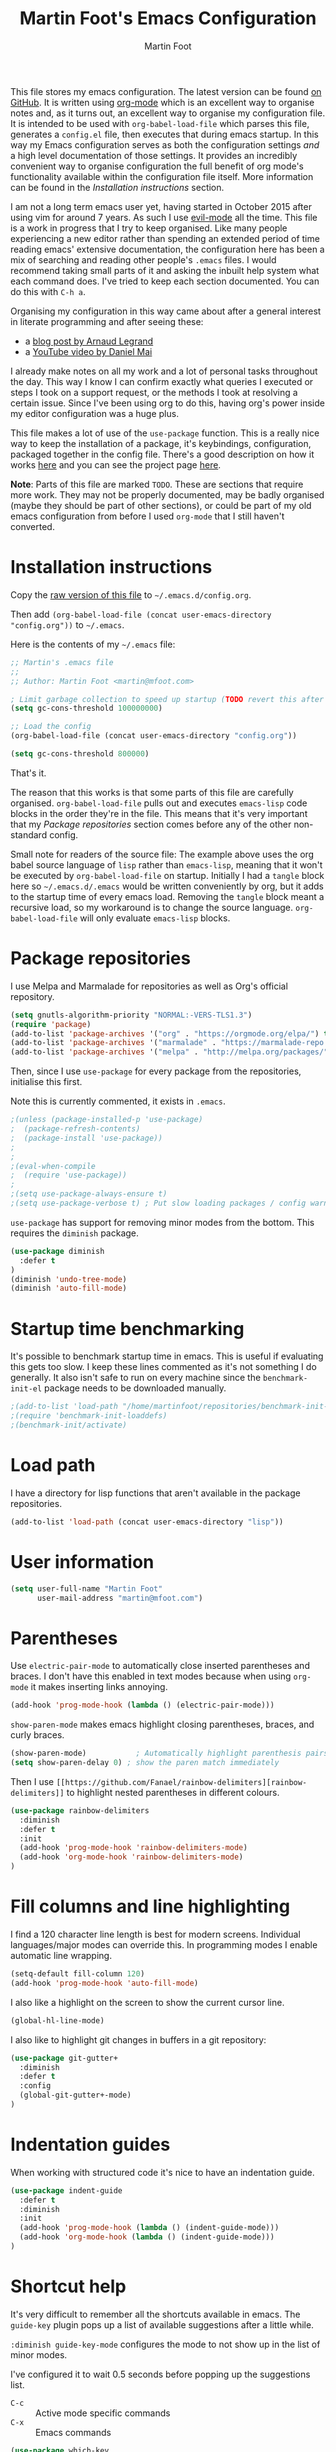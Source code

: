 #+TITLE: Martin Foot's Emacs Configuration
#+AUTHOR: Martin Foot
#+EMAIL: martin@mfoot.com
#+STARTUP: indent
#+OPTIONS: ^:nil

#+HTML_HEAD: <link rel="stylesheet" type="text/css" href="http://www.pirilampo.org/styles/readtheorg/css/htmlize.css"/>
#+HTML_HEAD: <link rel="stylesheet" type="text/css" href="http://www.pirilampo.org/styles/readtheorg/css/readtheorg.css"/>

#+HTML_HEAD: <script src="https://ajax.googleapis.com/ajax/libs/jquery/2.1.3/jquery.min.js"></script>
#+HTML_HEAD: <script src="https://maxcdn.bootstrapcdn.com/bootstrap/3.3.4/js/bootstrap.min.js"></script>
#+HTML_HEAD: <script type="text/javascript" src="http://www.pirilampo.org/styles/lib/js/jquery.stickytableheaders.min.js"></script>
#+HTML_HEAD: <script type="text/javascript" src="http://www.pirilampo.org/styles/readtheorg/js/readtheorg.js"></script>

This file stores my emacs configuration. The latest version can be found [[https://github.com/mfoo/dotfiles/blob/master/.emacs.d/config.org][on GitHub]]. It is written using [[http://orgmode.org/][org-mode]] which is an excellent way to organise notes and, as it turns out, an excellent way to organise my configuration file. It is intended to be used with ~org-babel-load-file~ which parses this file, generates a =config.el= file, then executes that during emacs startup. In this way my Emacs configuration serves as both the configuration settings /and/ a high level documentation of those settings. It provides an incredibly convenient way to organise configuration the full benefit of org mode's functionality available within the configuration file itself. More information can be found in the [[Installation instructions][Installation instructions]] section.

I am not a long term emacs user yet, having started in October 2015 after using vim for around 7 years. As such I use [[https://bitbucket.org/lyro/evil/wiki/Home][evil-mode]] all the time. This file is a work in progress that I try to keep organised. Like many people experiencing a new editor rather than spending an extended period of time reading emacs' extensive documentation, the configuration here has been a mix of searching and reading other people's =.emacs= files. I would recommend taking small parts of it and asking the inbuilt help system what each command does. I've tried to keep each section documented. You can do this with =C-h a=.

Organising my configuration in this way came about after a general interest in literate programming and after seeing these:
- a [[http://mescal.imag.fr/membres/arnaud.legrand/misc/init.php][blog post by Arnaud Legrand]]
- a [[https://www.youtube.com/watch?v=VIuOwIBL-ZU][YouTube video by Daniel Mai]]
I already make notes on all my work and a lot of personal tasks throughout the day. This way I know I can confirm exactly what queries I executed or steps I took on a support request, or the methods I took at resolving a certain issue. Since I've been using org to do this, having org's power inside my editor configuration was a huge plus.

This file makes a lot of use of the ~use-package~ function. This is a really nice way to keep the installation of a package, it's keybindings, configuration, packaged together in the config file. There's a good description on how it works [[http://www.lunaryorn.com/2015/01/06/my-emacs-configuration-with-use-package.html][here]] and you can see the project page [[https://github.com/jwiegley/use-package][here]].

*Note*: Parts of this file are marked =TODO=. These are sections that require more work. They may not be properly documented, may be badly organised (maybe they should be part of other sections), or could be part of my old emacs configuration from before I used =org-mode= that I still haven't converted.
* Installation instructions
#+BEGIN_COMMENT
I couldn't get org mode's publishing to handle this link nicely, so unfortunately it's in raw HTML.
#+END_COMMENT

#+BEGIN_HTML
Copy the <a href="config.org">raw version of this file</a> to <code>~/.emacs.d/config.org</code>.
#+END_HTML

Then add ~(org-babel-load-file (concat user-emacs-directory "config.org"))~ to =~/.emacs=.

Here is the contents of my =~/.emacs= file:

#+BEGIN_SRC lisp :results none :exports code
;; Martin's .emacs file
;;
;; Author: Martin Foot <martin@mfoot.com>

; Limit garbage collection to speed up startup (TODO revert this after the config is loaded)
(setq gc-cons-threshold 100000000)

;; Load the config
(org-babel-load-file (concat user-emacs-directory "config.org"))

(setq gc-cons-threshold 800000)
#+END_SRC

That's it.

The reason that this works is that some parts of this file are carefully organised. =org-babel-load-file= pulls out and executes =emacs-lisp= code blocks in the order they're in the file. This means that it's very important that my [[Package repositories][Package repositories]] section comes before any of the other non-standard config.

Small note for readers of the source file: The example above uses the org babel source language of ~lisp~ rather than ~emacs-lisp~, meaning that it won't be executed by ~org-babel-load-file~ on startup. Initially I had a ~tangle~ block here so =~/.emacs.d/.emacs= would be written conveniently by org, but it adds to the startup time of every emacs load. Removing the ~tangle~ block meant a recursive load, so my workaround is to change the source language. ~org-babel-load-file~ will only evaluate ~emacs-lisp~ blocks.
* Package repositories
I use Melpa and Marmalade for repositories as well as Org's official repository.

#+BEGIN_SRC emacs-lisp :results none
(setq gnutls-algorithm-priority "NORMAL:-VERS-TLS1.3")
(require 'package)
(add-to-list 'package-archives '("org" . "https://orgmode.org/elpa/") t)
(add-to-list 'package-archives '("marmalade" . "https://marmalade-repo.org/packages/") t)
(add-to-list 'package-archives '("melpa" . "http://melpa.org/packages/") t)
#+END_SRC

Then, since I use ~use-package~ for every package from the repositories, initialise this first.

Note this is currently commented, it exists in =.emacs=.

#+BEGIN_SRC emacs-lisp :results none
;(unless (package-installed-p 'use-package)
;  (package-refresh-contents)
;  (package-install 'use-package))
;
;
;(eval-when-compile
;  (require 'use-package))
;
;(setq use-package-always-ensure t)
;(setq use-package-verbose t) ; Put slow loading packages / config warnings in the *Messages* buffer
#+END_SRC

=use-package= has support for removing minor modes from the bottom. This requires the =diminish= package.

#+BEGIN_SRC emacs-lisp :results none
(use-package diminish
  :defer t
)
(diminish 'undo-tree-mode)
(diminish 'auto-fill-mode)
#+END_SRC

* Startup time benchmarking
It's possible to benchmark startup time in emacs. This is useful if evaluating this gets too slow. I keep these lines commented as it's not something I do generally. It also isn't safe to run on every machine since the =benchmark-init-el= package needs to be downloaded manually.

#+BEGIN_SRC emacs-lisp :results none
;(add-to-list 'load-path "/home/martinfoot/repositories/benchmark-init-el/")
;(require 'benchmark-init-loaddefs)
;(benchmark-init/activate)
#+END_SRC
* Load path
I have a directory for lisp functions that aren't available in the package repositories.

#+BEGIN_SRC emacs-lisp
(add-to-list 'load-path (concat user-emacs-directory "lisp"))
#+END_SRC
* User information
#+BEGIN_SRC emacs-lisp :results none
(setq user-full-name "Martin Foot"
      user-mail-address "martin@mfoot.com")
#+END_SRC
* Parentheses
Use =electric-pair-mode= to automatically close inserted parentheses and braces. I don't have this enabled in text modes because when using =org-mode= it makes inserting links annoying.

#+BEGIN_SRC emacs-lisp :results none
(add-hook 'prog-mode-hook (lambda () (electric-pair-mode)))
#+END_SRC

=show-paren-mode= makes emacs highlight closing parentheses, braces, and curly braces.

#+BEGIN_SRC emacs-lisp :results none
(show-paren-mode)			; Automatically highlight parenthesis pairs
(setq show-paren-delay 0) ; show the paren match immediately
#+END_SRC

Then I use =[[https://github.com/Fanael/rainbow-delimiters][rainbow-delimiters]]= to highlight nested parentheses in different colours.

#+BEGIN_SRC emacs-lisp :results none
(use-package rainbow-delimiters
  :diminish
  :defer t
  :init
  (add-hook 'prog-mode-hook 'rainbow-delimiters-mode)
  (add-hook 'org-mode-hook 'rainbow-delimiters-mode)
)
#+END_SRC
* Fill columns and line highlighting
I find a 120 character line length is best for modern screens. Individual languages/major modes can override this. In programming modes I enable automatic line wrapping.

#+BEGIN_SRC emacs-lisp :results none
(setq-default fill-column 120)
(add-hook 'prog-mode-hook 'auto-fill-mode)
#+END_SRC

I also like a highlight on the screen to show the current cursor line.

#+BEGIN_SRC emacs-lisp :results none
(global-hl-line-mode)
#+END_SRC

I also like to highlight git changes in buffers in a git repository:

#+BEGIN_SRC emacs-lisp :results none
(use-package git-gutter+
  :diminish
  :defer t
  :config
  (global-git-gutter+-mode)
)
#+END_SRC
* Indentation guides
When working with structured code it's nice to have an indentation guide.

#+BEGIN_SRC emacs-lisp :results none
(use-package indent-guide
  :defer t
  :diminish
  :init
  (add-hook 'prog-mode-hook (lambda () (indent-guide-mode)))
  (add-hook 'org-mode-hook (lambda () (indent-guide-mode)))
)
#+END_SRC
* Shortcut help
It's very difficult to remember all the shortcuts available in emacs. The =guide-key= plugin pops up a list of available suggestions after a little while.

=:diminish guide-key-mode= configures the mode to not show up in the list of minor modes.

I've configured it to wait 0.5 seconds before popping up the suggestions list.

- =C-c= :: Active mode specific commands
- =C-x= :: Emacs commands

#+BEGIN_SRC emacs-lisp :results none
(use-package which-key
  :diminish which-key-mode
  :defer t
  :init
  (setq which-key-idle-delay 0.5)
  (which-key-mode)
)
#+END_SRC

* Line numbering and cursor position
I've had a slight change of heart. Typically I would show line numbers everywhere, but now, instead, I leave them turned off to save space. If I need to jump to a specific line, I'm using Avy mode to enable =g l= for go to line. This is just as fast. See my [[file:config.org::*Window navigation and scrolling][Window navigation and scrolling section]].

I also show the current cursor position column number in the bottom left of the screen:

#+BEGIN_SRC emacs-lisp :results none
(column-number-mode)
#+END_SRC
* Yes or no prompts
Use 'y' or 'n' instead of 'yes' and 'no' in interactive prompts. This saves typing.

#+BEGIN_SRC emacs-lisp :results none
(defalias 'yes-or-no-p 'y-or-n-p)
#+END_SRC

I also configure emacs to ask me if I really want to quit when hitting =C-x C-c= because I find this way too easy to do.

#+BEGIN_SRC emacs-lisp :results none
(setq confirm-kill-emacs 'y-or-n-p)
#+END_SRC
* Multiple cursors
[[https://github.com/magnars/multiple-cursors.el][Multiple cursors]] is cool.

#+BEGIN_SRC emacs-lisp :results none
(use-package multiple-cursors
  :diminish multiple-cursors-mode
  :defer t
  :init
  (global-set-key (kbd "C->") 'mc/mark-next-like-this)
  (global-set-key (kbd "C-<") 'mc/mark-previous-like-this)
  (global-set-key (kbd "C-c C-<") 'mc/mark-all-like-this)
)
#+END_SRC
* Symbolic links
By default emacs doesn't follow symlinks

#+BEGIN_SRC emacs-lisp :results none
(setq vc-follow-symlinks t)
#+END_SRC
* OS Clipboard integration
Add proper support for the OS clipboard integrations. Only tested under X.

First we enable the emacs copy buffer to be linked to the OS clipboard. Lines copied from the OS can be pasted into emacs and lines copied from emacs can be pasted into other OS windows.

#+BEGIN_SRC emacs-lisp :results none
(setq x-select-enable-clipboard t)
#+END_SRC

Now we enable 'primary selection'. The clipboard config above is for the operating system copy buffer with =C-c= and =C-v=. Primary selection is the mouse select buffer that usually works as pasted with a middle click. Enabling this allows selected text in emacs to be copied there so I can select in the program and paste into somewhere else using X.

#+BEGIN_SRC emacs-lisp :results none
(setq x-select-enable-primary t)
(setq mouse-drag-copy-region t)
#+END_SRC
* Temporary backup files
Auto backup can be disabled in emacs with ~(setq make-backup-files nil)~ but rather than disabling them we can simply move the directory that they get placed in. This keeps them out of the way in case we need them.

I've used =~/.emacs-backups= because my ~/.emacs.d is in git, I don't need to keep backups.

#+BEGIN_SRC emacs-lisp :results none
; From http://www.emacswiki.org/emacs/BackupDirectory
; and http://stackoverflow.com/questions/151945/how-do-i-control-how-emacs-makes-backup-files
(setq
   backup-by-copying t ; Ensure backups are copied, not renamed. Important for symlinks
   backup-directory-alist '(("" . "~/.emacs-backups")) ; Keep backups in ~/.emacs-backups, not the same directory tree
   delete-old-versions t ; Delete old versions without prompting
   kept-new-versions 10 ; Keep multiple versioned backup files
   kept-old-versions 0 ; Don't keep any beyond that
   version-control t) ; Use versioned backups

(setq vc-make-backup-files t) ; Backup even when it's a version controlled project
#+END_SRC
* Font size
Add some keybindings to increase and decrease the font size

#+BEGIN_SRC emacs-lisp :results none
(require 'frame-cmds)
(require 'zoom-frm)

(global-set-key (kbd "C-+") 'zoom-in/out)
(global-set-key (kbd "C--") 'zoom-in/out)
(global-set-key (kbd "C-0") 'zoom-in/out)
#+END_SRC
* Startup screen
Don't show the default emacs startup screen when it's opened

#+BEGIN_SRC emacs-lisp :results none
(setq inhibit-startup-screen t)
#+END_SRC

Let's also show a fortune message in the scratch buffer when we start emacs:

[[https://github.com/andschwa/fortune-cookie][Source here]]

#+BEGIN_SRC emacs-lisp :results none
(use-package fortune-cookie
  :defer t
  :diminish
  :config
  (setq fortune-cookie-cowsay-enable nil) ; Disable cowsay
  (fortune-cookie-mode)                   ; Enable fortune cookie mode
)
#+END_SRC
* Terminal bells
Disable the terminal bell. Use a visible bell instead. A non-nil value causes emacs to try and flash the frame to represent a bell.

#+BEGIN_SRC emacs-lisp :results none
(setq visible-bell 1)
#+END_SRC
* Menu bar
Don't show emacs' menu bar - I remember enough shortcuts and understand how to use the inbuilt help system if I don't remember the shortcut for something. When we're using graphical emacs, also disable the tooltips for the mouse an the scroll bar.

#+BEGIN_SRC emacs-lisp :results none
(when window-system
  (tooltip-mode -1)
  (tool-bar-mode -1)
  (scroll-bar-mode -1))

(menu-bar-mode -1)
#+END_SRC
* Whitespace
Whitespace mode is enabled for all programming and text buffers.

#+BEGIN_SRC emacs-lisp :results none
(use-package whitespace
  :diminish ws
  :init
  (add-hook 'prog-mode-hook (lambda () (whitespace-mode)))
  (add-hook 'text-mode-hook (lambda () (whitespace-mode)))
)

#+END_SRC
** Trailing whitespace
Delete trailing whitespace automatically on save. I used to configure editors to highlight trailing whitespace, but it's pointless if it can be auto-deleted on save.

#+BEGIN_SRC emacs-lisp :results none
(add-hook 'before-save-hook 'delete-trailing-whitespace)
#+END_SRC

I also don't like seeing tabs mixed with spaces. This section needs some work however so is currently commented out. I need to customise the faces that =whitespace-mode= uses.

#+BEGIN_SRC emacs-lisp :results none
(setq whitespace-line-column 118) ; Highlight lines over 118 characters in whitespace-mode
#+END_SRC
** Default emacs backspace behaviour
I despise emacs' default behaviour when hitting backspaces on tabs - it converts the tab into the tab-width number of spaces and inserts tab-width -1 spaces. This seems like an insane default.

#+BEGIN_SRC emacs-lisp :results none
(setq backward-delete-char-untabify-method nil)
#+END_SRC
** Tabs
Display tabs as four spaces:

#+BEGIN_SRC emacs-lisp :results none
(setq-default tab-width 4)
;(setq-default tab-always-indent 'complete)
#+END_SRC

Set up the tab stop list. This is what emacs uses when it can't find an appropriate tab stop - i.e how much to try indenting when tab is hit.

#+BEGIN_SRC emacs-lisp :results none
(setq-default tab-stop-list (number-sequence 4 200 4))
#+END_SRC

Insert tabs by default when auto-formatting.

#+BEGIN_SRC emacs-lisp :results none
(setq-default indent-tabs-mode t)
#+END_SRC

=electric-indent-mode= is used to automatically indent a new line when RET is typed.

#+BEGIN_SRC emacs-lisp :results none
(electric-indent-mode)
#+END_SRC

** TODO Highlighting font faces
Highlighting colours for whitespace indicators:

#+BEGIN_SRC emacs-lisp :results none
(custom-set-faces
 '(whitespace-hspace ((t (:foreground "black"))))
 '(whitespace-space ((t (:foreground "dark slate gray" :slant italic))))
 '(whitespace-tab ((t (:foreground "black")))))
#+END_SRC
** Highlighting long lines
I have whitespace mode configured to show lines longer than 120 characters.

#+BEGIN_SRC emacs-lisp :results none
(setq whitespace-line-column 120)
#+END_SRC

** Showing mixed tabs-spaces
I highlight mixed spaces and tabs, and have whitespace mode clean out blank lines at the beginning and end of files.

#+BEGIN_SRC emacs-lisp :results none
(setq whitespace-style (quote (face space-before-tab empty space-after-tab)))
#+END_SRC

** Highlighting colours
* Region selection
=expand-region= makes it really easy to quickly select regions of text getting larger.

#+BEGIN_SRC emacs-lisp :results none
(use-package expand-region
  :diminish
  :defer t
  :bind ("C-=" . er/expand-region)
)
#+END_SRC
* Org Mode
When I originally wrote this file I had a few simple customisations here. As I discovered new features and customised more things it became larger and larger and I had to split it into subcategories.

One of the main sources for this configuration is [[https://zzamboni.org/post/beautifying-org-mode-in-emacs/][Diego Zambonis's "Beautifying Org Mode in Emacs"]].

** Fonts and headlines
Configure =org-mode= to use a variable pitch font for prose but a fixed pitch font for various blocks. Fonts can be downloaded [[https://github.com/edwardtufte/et-book/tree/gh-pages/et-book][here]].
#+begin_src emacs-lisp :results none
(custom-theme-set-faces
   'user
   '(variable-pitch ((t (:family "ETBembo" :height 0.9 :weight thin))))
)

(use-package mixed-pitch
  :defer t
  :diminish
  :hook
  (org-mode . mixed-pitch-mode)
)
#+end_src

Since we're using a variable pitch font we enable =visual-line-mode= so we don't hard wrap all lines. This means when making the screen wider the text will reflow.

#+begin_src emacs-lisp
(add-hook 'org-mode-hook 'visual-line-mode)
#+end_src
** Key bindings
:LOGBOOK:
- State "IN_PROGRESS" from "TODO"       [2015-12-03 Thu 10:17]
- State "TODO"       from ""           [2015-12-03 Thu 09:51]
:END:
This table lists (and defines) the key bindings that I often use. Most are set to the defaults but it provides both an easy way to set variables and a handy reference. Check the source for how the table is used.

*Note* to future me: If the key is already bound and you're setting a default here, you can find out the name of the function with =C-h k <key combination>=.

TODO: These are the header rows but they cause problems with org-babel evaluation. I would also like to use org's =monospace markup= but this is causing problems. I need to strip the "=" character out of the value in the table cells.

| Key binding | Description | Function   |
|-------------+-------------+------------|

#+tblname: org-key-bindings
| C-c a   | View agenda                                                                  | org-agenda                        |
| C-c b   | Switch buffer between different org mode files                               | org-switchb                       |
| C-c C-t | Assign or modify a TODO state for the current node                           | org-todo                          |
| C-c C-a | View current task attachments / attach a file to current task                | org-attach                        |
| C-c C-b | Move to previous heading at the same level                                   | org-backwards-heading-same-level  |
| C-c C-d | Set the deadline for a task                                                  | org-deadline                      |
| C-c C-e | Launch the org export dialog                                                 | org-export-dispatch               |
| C-c C-w | Refile (move subtree elsewhere in document)                                  | org-refile                        |
| C-c C-s | Schedule current note/task                                                   | org-schedule                      |
| C-c C-t | Toggle todo state to any allowed                                             | org-todo                          |
| C-c C-o | Open link at point                                                           | org-open-at-point                 |
| C-c $   | Archive the subtree to the archive file (useful as large org files are slow) | org-archive-subtree               |
| C-c '   | Edit the current code block in buffer in the correct major mode              | org-edit-special                  |
| C-c *   | Recalculate formulas on an org mode table                                    | org-ctrl-c-star                   |
| C-c {   | Enable the debugger for table formulas                                       | org-table-toggle-formula-debugger |

#+BEGIN_SRC emacs-lisp :results none :var org-key-bindings=org-key-bindings
(defun mfoot-define-key-bindings (input)
  (global-set-key (kbd (car input)) (last input)))
  ; Handle using org's monospace markup (=example=)
  ;(global-set-key (kbd (remove "=" (car input))) (remove "=" (last input))))

(mapcar #'mfoot-define-key-bindings org-key-bindings)
#+END_SRC
** Task tracking
*** Task transition timing
I like to see timestamps for task transitions but I don't want them filling up screen real estate. Logging these into drawers makes them easily expandable and collapsible.

#+BEGIN_SRC emacs-lisp :results none
(setq org-log-into-drawer t)
#+END_SRC
*** TODO State transitions
State transitions are largely based on [[http://doc.norang.ca/org-mode.html#TasksAndStates][this document]] but I use =IN_PROGRESS= instead of =NEXT=.

#+BEGIN_SRC emacs-lisp :results none
(setq org-todo-keywords
  (quote ((sequence "TODO(t!)" "IN_PROGRESS(i!)" "|" "DONE(d!)")
  (sequence "WAITING(w@/!)" "HOLD(h@/!)" "|" "CANCELLED(c@/!)")))
)
#+END_SRC

I have defined colours for each task state. TODO is red (bad), blocked is orange and magnta (somewhat bad), in progress is gold (OK) and complete is green.

#+BEGIN_SRC emacs-lisp :results none
(setq org-todo-keyword-faces
  (quote (("TODO" :foreground "red" :weight bold)
    ("IN_PROGRESS" :foreground "gold" :weight bold)
    ("DONE" :foreground "forest green" :weight bold)
    ("WAITING" :foreground "orange" :weight bold)
    ("HOLD" :foreground "magenta" :weight bold)
    ("CANCELLED" :foreground "forest green" :weight bold)
  )
))
#+END_SRC

Since I have more than two states, moving between them with the default =S-<left>= and =S-<right>= is slow. This enables =C-c c t= as a shortcut for quickly choosing the state. some of the states below have an "@" symbol next to them. This lets me write a reason why a task is cancelled or blocked, or what it's waiting on. The buffer will appear when selecting such a state that lets me enter the reason.

#+BEGIN_SRC emacs-lisp :results none
(setq org-use-fast-todo-selection t)
#+END_SRC
** Agenda
Tell org mode where my notes are usually kept. This allows the agenda view to index all my org notes for TODO items and scheduled items. Some of these directories won't exist on some machines so we filter the list at startup based on whether or not the file exists.

#+BEGIN_SRC emacs-lisp :results none
(require 'cl) ; remove-if-not is inside the common-lisp package
(setq org-agenda-files
  (remove-if-not
    'file-exists-p
    '(
      "~/Repositories/notes"
      "~/repositories/notes"
      "~/repositories/life"
      "~/repositories/life/projects"
      "~/repositories/life/tasks")))
;(setq org-agenda-files (remove-if-not 'file-exists-p '("~/Repositories/notes" "~/repositories/notes")))
#+END_SRC

Set up a key binding for the org agenda

#+BEGIN_SRC emacs-lisp :results none
(global-set-key (kbd "C-c a") 'org-agenda)
#+END_SRC
** Switching buffers
=org-iswitchb= is a quick way to switch org mode buffers.

#+BEGIN_SRC emacs-lisp :results none
(global-set-key (kbd "C-c b") 'org-iswitchb)
#+END_SRC
** LaTeX
*** Entities
Enable pretty entities - shows e.g. \alpha \beta \gamma as UTF-8 characters.

#+BEGIN_SRC emacs-lisp :results none
(setq org-pretty-entities t)
#+END_SRC
*** Source highlighting
From [[http://joat-programmer.blogspot.co.uk/2013/07/org-mode-version-8-and-pdf-export-with.html][this post]].

#+BEGIN_SRC emacs-lisp :results none
(add-to-list 'org-latex-packages-alist '("" "minted"))
(setq org-latex-listings 'minted)

;; Let the exporter use the -shell-escape option to let latex
;; execute external programs.
;; This obviously and can be dangerous to activate!
(setq org-latex-pdf-process
      '("xelatex -shell-escape -interaction nonstopmode -output-directory %o %f"))
#+END_SRC
** Emphasis and italics
In =org-mode= we can use [[http://orgmode.org/manual/Emphasis-and-monospace.html][several different emphasis types]] using different emphasis markup. When a block of text has some emphasis on it, get emacs to hide the markup characters:

#+BEGIN_SRC emacs-lisp :results none
(setq org-hide-emphasis-markers t)
#+END_SRC
** Syntax highlighting for code blocks
Ensure native syntax highlighting is used for inline source blocks in org files

#+BEGIN_SRC emacs-lisp :results none
(setq org-src-fontify-natively t)
#+END_SRC

When emacs source-formats a code block, don't add spaces before it (it messes with syntax highlighting in major modes).

#+BEGIN_SRC emacs-lisp :results none
(setq org-edit-src-content-indentation 0)
#+END_SRC

Configure the languages that Babel will automatically syntax highlight

#+BEGIN_SRC emacs-lisp :results none
;; active Babel languages
(org-babel-do-load-languages
 'org-babel-load-languages
 '((sql . t)
   (shell . t)
   (ditaa . t)
   (dot . t)
   (calc . t)
   (java . t)
   (emacs-lisp . t)
   (ruby . t)
   (python . t)
   (gnuplot . t)
   (latex . t)
  )
)
#+END_SRC
** Displaying images referenced in org files
When we're using a GUI emacs we can display embedded images on startup

#+BEGIN_SRC emacs-lisp :results none
(add-hook 'org-babel-after-execute-hook 'org-display-inline-images)
(add-hook 'org-mode-hook 'org-display-inline-images)
(add-hook 'org-mode-hook 'org-babel-result-hide-all)
#+END_SRC

I use graphical emacs so that I can display inline images. Set them to have a maximum size so large images don't fill the screen.

#+BEGIN_SRC emacs-lisp :results none
(setq org-image-actual-width 800)
#+END_SRC
** Export org's checkboxes as HTML checkboxes on HTML export
When exporting to HTML change check boxes into actual HTML check boxes.

#+BEGIN_SRC emacs-lisp :results none
(setq org-html-checkbox-type 'html)
#+END_SRC
** Ditaa (generating images from textual block diagrams)
I use =ditaa= for block diagrams. This executes a java program and needs to know where to find the jar.

#+BEGIN_SRC emacs-lisp :results none
(setq org-ditaa-jar-path "/home/martin/bin/ditaa0_9.jar")
#+END_SRC
** To Do list and agenda
Customise the colours of TODO task priority indicators:

#+BEGIN_SRC emacs-lisp :results none
(setq org-priority-faces '((?A :foreground "dark orange") (?B :foreground "tomato") (?C :foreground "firebrick")))
#+END_SRC

I would like a custom agenda view that shows me unscheduled TODO tasks:

#+BEGIN_SRC emacs-lisp :results none
(setq org-agenda-custom-commands
      '(("c" . "My Custom Agendas")
        ("cu" "Unscheduled TODO"
         ((todo ""
                ((org-agenda-overriding-header "\nUnscheduled TODO")
                 (org-agenda-skip-function '(org-agenda-skip-entry-if 'scheduled)))))
         nil
         nil)))
#+END_SRC

We'll also make the agenda view appear in the current window, not in a right split. It messes up existing splits.

#+BEGIN_SRC emacs-lisp :results none
(setq org-agenda-window-setup 'current-window)
#+END_SRC

TODO: Investigate org-capture, org-agenda etc. See http://pages.sachachua.com/.emacs.d/Sacha.html#orgheadline45. There is a HUGE wealth of information here.
** Emoji
I rarely use smiley faces in notes, but sometimes the occasion calls for it. Emojify displays these emojis in interactive buffers.

Example: :)

#+BEGIN_SRC emacs-lisp :results none
(use-package emojify
  :diminish
  :defer t
)
#+END_SRC
** Improved bullet point styles
*** Section headers
The =org-bullets= package allows pretty unicode bullet points.

These are taken from https://thraxys.wordpress.com/2016/01/14/pimp-up-your-org-agenda/.

#+BEGIN_SRC emacs-lisp :results none
(use-package org-bullets
  :defer t
  :diminish
  :config
  (add-hook 'org-mode-hook (lambda () (org-bullets-mode 1)))
)
#+END_SRC
*** Bullet point lists
For bullet lists, I use a slightly modified (removed =*= chars) version of Howard Abrams' [[http://www.howardism.org/Technical/Emacs/orgmode-wordprocessor.html][Better bullets]] changes.

#+BEGIN_SRC emacs-lisp
(font-lock-add-keywords 'org-mode
                        '(("^ *\\(-\\) "
                           (0 (prog1 () (compose-region (match-beginning 1) (match-end 1) "•"))))))
#+END_SRC
** Screenshot attachment
I use a package called [[https://github.com/dfeich/org-screenshot][org-attach-screenshot]] which is awesome. Calling the function hides emacs and allows you to grab a section of the screen to insert, where it uses =org-attach= to save it, embeds it at the cursor position, and calls =org-redisplay-inline-images=. This is great for capturing issues at work.

#+BEGIN_SRC emacs-lisp :results none
(use-package org-attach-screenshot
  :diminish
  :bind
  (("C-c S" . org-attach-screenshot))
)
#+END_SRC
** Linting Prose
Source: http://unconj.ca/blog/linting-prose-in-emacs.html
#+BEGIN_SRC emacs-lisp :results none
(add-hook 'flycheck-mode-hook (lambda()
  (flycheck-define-checker proselint
  "A linter for prose."
  :command ("proselint" source-inplace)
  :error-patterns
  ((warning line-start (file-name) ":" line ":" column ": "
          (id (one-or-more (not (any " "))))
          (message) line-end))
  :modes (text-mode markdown-mode gfm-mode org-mode))

  (add-to-list 'flycheck-checkers 'proselint)
))
#+END_SRC

* Blog
[[http://www.mfoot.com][My blog]] uses a static site generator called [[https://jekyllrb.com/][Jekyll]]. This parses YAML files and produces static HTML content which I then host on [[https://aws.amazon.com/s3/][Amazon S3]]. I really like the power of =org-mode= in Emacs, so this configuration block enables me to write blog posts using =org-mode= and then use =org-mode='s publishing system to publish these files in a format that Jekyll understands. I can then run Jekyll normally and it will take these org-published files and convert them into the static website. The configuration here is based on [[http://orgmode.org/worg/org-tutorials/org-jekyll.html][Using org to Blog with Jekyll]], so reading through that is a good idea before trying to understand this. I've adapted it slightly to work with the latest =org-mode= (the publishing functions changed name). I've also added an third part of the project that handles exporting this org mode config file into a =/static/emacs-config= directory. Whenever I run ~org-publish-all~ the latest version of the config file gets pulled in and so the config file hosted on my blog is always as up-to-date as the latest blog post.

Here we define a list of projects for org mode. When using the export processor (=C-c C-e=) a projects option now appears at the bottom from any file. Two projects are defined; one for the blog posts that get processed with the HTML publishing function, and one for static content that gets copied verbatim. I can select a project and select either one of the two projects or the component project that wraps both of them. Org will maintain timestamps and caches of these files so that it doesn't regenerate what it doesn't have to.

TODO: Describe folder structure. Link to GitHub?

Additionally I embed my Google Analytics tracking code in my org mode config for purely informational purposes. Everybody likes cool statistics. To do this I define a custom HTML export that derives from the default org HTML export. It includes a translation function that calls the default HTML template renderer then uses string manipulation to insert the Google Analytics code at the end of the =<body>= tag.

#+BEGIN_SRC emacs-lisp :results none
(defun mfoot-append-google-analytics-tag (template info)
  "Appends my Google Analytics script segment to the body"
  (let ((html-template (org-html-template template info)))
    (let ((pos (string-match (regexp-quote "</body>") html-template)))
      (concat (substring html-template 0 pos)
        "<script type=\"text/javascript\">
          (function(i,s,o,g,r,a,m){i['GoogleAnalyticsObject']=r;i[r]=i[r]||function(){
          (i[r].q=i[r].q||[]).push(arguments)},i[r].l=1*new Date();a=s.createElement(o),
          m=s.getElementsByTagName(o)[0];a.async=1;a.src=g;m.parentNode.insertBefore(a,m)
          })(window,document,'script','//www.google-analytics.com/analytics.js','ga');

          ga('create', 'UA-24568117-1', 'auto');
          ga('send', 'pageview');

        </script>"
        (substring html-template pos)))))

(eval-after-load "org"
  '(progn
    (require 'ox-html)
    (org-export-define-derived-backend 'mfoot-html-with-google-analytics 'html
      :translate-alist
      '(
        (template . mfoot-append-google-analytics-tag)
      )
    )
  )
)

(defun mfoot-export-emacs-config-to-file
  (plist filename pub-dir)
  "Export current buffer to an blog HTML file"
  (let* ((extension (concat "." org-html-extension))
    (org-export-coding-system org-html-coding-system))
    (org-publish-org-to 'mfoot-html-with-google-analytics filename extension plist pub-dir)))

(setq org-publish-project-alist
  '(
     ("org-mfoot" ; Export my blog to the Jekyll format for ~jekyll build~
       :base-directory "~/repositories/mfoot.com/org/"
       :base-extension "org"

       ;; Path to your Jekyll project.
       :publishing-directory "~/repositories/mfoot.com/jekyll/"
       :recursive t
       :publishing-function org-html-publish-to-html
       :html-extension "html"
       :body-only t ;; Only export section between <body> </body>

       :section-numbers nil
       :with-toc nil
       :auto-index nil
       :auto-preamble nil
       :body-only t
       :auto-postamble nil
     )

    ("org-static-mfoot"
          :base-directory "~/repositories/mfoot.com/org/"
          :base-extension "css\\|js\\|png\\|jpg\\|gif"
          :publishing-directory "~/repositories/mfoot.com/jekyll"
          :recursive t
          :publishing-function org-publish-attachment
    )

    ("emacs-dotfiles-mfoot.com" ; Publish an HTML version of this file to the static folder.
      :base-directory "~/repositories/dotfiles/.emacs.d/"
      :base-extension "org"
      :publishing-directory "~/repositories/mfoot.com/jekyll/static/emacs-config"
      :exclude ".*"
      :include ("config.org")
      :publishing-function mfoot-export-emacs-config-to-file
      :html-extension "html"
    )

    ("emacs-config.org-mfoot.com" ; Publish the raw version of this file alongside the HTML
      :base-directory "~/repositories/dotfiles/.emacs.d/"
      :base-extension "org"
      :publishing-directory "~/repositories/mfoot.com/jekyll/static/emacs-config"
      :exclude ".*"
      :include ("config.org")
      :publishing-function org-publish-attachment
    )

    ("mfoot.com" :components (
      "org-mfoot"
      "org-static-mfoot"
      "emacs-dotfiles-mfoot.com"
      "emacs-config.org-mfoot.com"
    )
  )
))
#+END_SRC

In addition, I need to install the =htmlize= package to provide syntax highlighting when exporting HTML. See [[http://stackoverflow.com/questions/24082430/org-mode-no-syntax-highlighting-in-exported-html-page][here]] for more
information.

#+BEGIN_SRC emacs-lisp :results none
(use-package htmlize
  :defer t
)
#+END_SRC

In order to get images to work both inside emacs and inside the generated output I need to register a custom image format. Emacs currently will only generate ~<a href />~ tags for images it can actually resolve on the filesystem. Since my images on my blog are hosted under =/images=, emacs will generate =file:///images= URLs which is not useful. The following allows me to use =img:../images/2015/11/photo.png= as an image reference and have both emacs and the html generator generate the correct paths. This is modified from [[http://stackoverflow.com/a/14841597][this StackOverflow answer]].

#+BEGIN_SRC emacs-lisp :results none
(defun org-custom-link-img-follow (path)
  (org-open-file-with-emacs
   (format "../images/%s" path)))

(defun org-custom-link-img-export (path desc format)
  (cond
   ((eq format 'html)
    (format "<img src=\"/images/%s\" alt=\"%s\"/>" path desc))))

(org-add-link-type "img" 'org-custom-link-img-follow 'org-custom-link-img-export)
#+END_SRC

TODO: Write some notes on how I publish this to S3 with s3-website. I always forget this and have to check my bash history.
* Window navigation and scrolling
Scroll smoothly rather than by paging
#+BEGIN_SRC emacs-lisp :results none
(setq scroll-step 1)
#+END_SRC

When the cursor moves past the top or bottom of the window, scroll one line at a time rather than jumping. I don't like having to find my place in the file again.

#+BEGIN_SRC emacs-lisp :results none
(setq scroll-conservatively 10000)
#+END_SRC

Add vim-like navigation between panes in a window using windmove.

#+BEGIN_SRC emacs-lisp :results none
(windmove-default-keybindings)
(global-set-key (kbd "C-c <left>") 'windmove-left)
(global-set-key (kbd "C-c <right>") 'windmove-right)
(global-set-key (kbd "C-c <up>") 'windmove-up)
(global-set-key (kbd "C-c <down>") 'windmove-down)
#+END_SRC

I use [[https://github.com/abo-abo/avy][avy-mode]] for fast buffer navigation. As I use =evil-mode= I've bound =gc= to goto-char and =gl= to goto-line. This makes for some really fast navigation of the visible buffer.

#+BEGIN_SRC emacs-lisp :results none
(use-package avy
  :defer t
  :diminish
  :init (progn
    (use-package evil
      :diminish
      :defer t
    )
  )
  :config
  (define-key evil-normal-state-map (kbd "gc") 'avy-goto-char)
  (define-key evil-normal-state-map (kbd "gl") 'avy-goto-line)
)
#+END_SRC
* Reloading files
I swap branches a lot. =auto-reload-mode= will automatically reload opened buffers (prompting to save or not)

#+BEGIN_SRC emacs-lisp :results none
(global-auto-revert-mode t)
#+END_SRC
* Programming language support
I use flycheck mode for syntax highlighting and linting when programming. See https://github.com/flycheck/flycheck
#+BEGIN_SRC emacs-lisp :results none
(use-package flycheck
  :defer t
  :diminish
  :config
  ;; Bump the maximum number of errors that can be displayed to 5000 (default 400).
  (setq flycheck-error-threshold 5000)
  (add-hook 'prog-mode-hook (lambda () (flycheck-mode)))
  (add-hook 'org-mode-hook (lambda () (flycheck-mode)))
)
#+END_SRC

** YAML
Add a major mode for yaml highlighting

#+BEGIN_SRC emacs-lisp :results none
(use-package yaml-mode
  :defer t
  :diminish
)
#+END_SRC
** C
At work we use BSD-style C/C++. We also set the default indentation to four spaces.

#+BEGIN_SRC emacs-lisp :results none
(setq-default c-basic-offset 4)
(setq-default c-default-style "bsd")
#+END_SRC
** Go
I've just started learning about Go so this is very basic. Enough to run through the tutorials.

#+BEGIN_SRC emacs-lisp :results none
(use-package go-mode
  :mode "\\.go"
  :init
  (setenv "GOPATH" "~/go")
  :config
  (add-hook 'go-mode-hook (lambda () (
    (add-hook 'before-save-hook 'gofmt-before-save)
  )))
)
#+END_SRC
** SCSS
When doing web development, SCSS is really useful. We use [[https://github.com/antonj/scss-mode][scss-mode]] for this. By default hitting tab will insert four spaces. We'll modify this to use two in the same format that Twitter's Bootstrap library uses.

#+BEGIN_SRC emacs-lisp :results none
(use-package scss-mode
  :defer t
  :config
  (add-hook 'scss-mode-hook (lambda () (
    (setq css-indent-offset 2)
    (setq tab-always-indent nil) ; electric-indent-mode will insert tabs otherwise to minimise whitespace characters
    (setq indent-tabs-mode nil) ; Always use spaces for scss
  )))
)
#+END_SRC

* Autocompletion
I use [[http://company-mode.github.io/][company-mode]] for autocompletion. It's bound to =C-<space>= in a similar way to eclipse. Since I use =evil-mode= I don't use emacs' default mark combo.

#+BEGIN_SRC emacs-lisp :results none
(use-package company
  :defer t
  :diminish
  :config
  (progn
    ;; Company mode interferes with yasnippets, so this fixes it and integrates them:
    ;; http://emacs.stackexchange.com/questions/10431/get-company-to-show-suggestions-for-yasnippet-names
    ;; Add yasnippet support for all company backends
    ;; https://github.com/syl20bnr/spacemacs/pull/179
    (defvar company-mode/enable-yas t
      "Enable yasnippet for all backends.")

    (defun company-mode/backend-with-yas (backend)
      (if (or (not company-mode/enable-yas) (and (listp backend) (member 'company-yasnippet backend)))
          backend
        (append (if (consp backend) backend (list backend))
                '(:with company-yasnippet))))
    (setq company-backends (mapcar #'company-mode/backend-with-yas company-backends))

    (global-company-mode)
  )
)
#+END_SRC

* Code folding
I've discovered =yafolding-mode= for all my code folding needs.

#+BEGIN_SRC emacs-lisp :results none
(use-package yafolding
  :defer t
  :commands (yafolding-mode)
  :diminish
  :mode
  (
    ("\\.rb$" . yafolding-mode)
  )
  :bind
  (
    ("<C-return>" . yafolding-toggle-element)
  )
)
#+END_SRC

* Git
[[https://github.com/magit/magit][Magit]] is awesome. It's =git= integration with Emacs and it's incredibly well made. Taking the time to learn it is highly advised.

#+BEGIN_SRC emacs-lisp :results none
(use-package magit
  :diminish
  :bind (("C-x g" . magit-status))
  :config
  (setq magit-completing-read-function 'ivy-completing-read)
)
#+END_SRC

As per the [[https://magit.vc/manual/magit.html#Essential-Settings][Magit User Manual]], I also switch off Emacs' built-in =vc= (version control) system. I only use =git= and don't need =vc= to be doing work that =magit= should be doing.

#+BEGIN_SRC emacs-lisp :results none
(setq vc-handled-backends nil)
#+END_SRC

There's also a useful project called [[https://github.com/chrisbarrett/git-commit-jira-prefix][git-commit-jira-prefix]] which looks for a ticket number in the previous commit in the git log and prefixes it to the start of the message when making commits. It's not on any package managers yet so the source file is included in =.emacs.d= in this repository.

#+BEGIN_SRC emacs-lisp :results none
(autoload 'git-commit-jira-prefix-init
          (concat user-emacs-directory "lisp/" "git-commit-jira-prefix.el"))

(with-eval-after-load 'git-commit
  (git-commit-jira-prefix-init))
#+END_SRC
* TODO Base editor configuration
I came from Vim and some of the default emacs functionality felt weird to me.

#+BEGIN_SRC emacs-lisp :results none
(set-face-attribute 'default nil :height 90)

(tool-bar-mode -1)

;; TODO: Try and get projectile-ag to work. Is git grep better?
;; Human readable sizes in dired
(setq dired-listing-switches "-alh")
#+END_SRC

I also prefer a line rather than a box for a cursor, and blinking helps to find it.

#+BEGIN_SRC emacs-lisp :results none
(setq-default cursor-type '(bar . 3))
(blink-cursor-mode)
#+END_SRC
** Mouse support for terminals
Enable the mouse when running in a terminal.

#+BEGIN_SRC emacs-lisp :results none
(when (not (window-system))
  (xterm-mouse-mode +1))
#+END_SRC
* TODO Package installation
All of the packages that I use get automatically installed. First we define ~required-packages~ and then a function that iterates over all of them, installing each one. My =~/.emacs= configures [[https://melpa.org/][Melpa]] and [[https://marmalade-repo.org/][Marmalade]] before this gets executed.

#+BEGIN_SRC emacs-lisp :results none
(defvar required-packages
  '(
    ;; https://github.com/benprew/flymake-puppet
    ;;
    ;; Puppet flymake support with puppet-lint
    flymake-puppet


	;; https://github.com/purcell/whitespace-cleanup-mode
	;;
	;; whitespace-cleanup is a handy function, but putting it in
	;; before-save-hook for every buffer is overkill, and causes messy
	;; diffs when editing third-party code that did not initially have
	;; clean whitespace.  Additionally, whitespace preferences are
	;; often project-specific, and it's inconvenient to set up
	;; before-save-hook in a .dir-locals.el file.
	;; whitespace-cleanup-mode is a minor mode which calls
	;; whitespace-cleanup before saving the current buffer, but only
	;; if the whitespace in the buffer was initially clean. It
	;; determines this by quickly checking to see if
	;; whitespace-cleanup would have any effect on the buffer
	whitespace-cleanup-mode

	;; Provides git modification markers in the left hand side gutter~
	;; window that shows which lines have been locally modified
	;; compared to the git index
	;;
	;; This is currently commented out because it does not work well
	;; with linum-mode.
	; git-gutter

  markdown-mode
	dockerfile-mode
	yaml-mode


	;; https://github.com/genehack/smart-tab
	;;
	;; An intelligent tab completion function for Emacs
	;; http://www.emacswiki.org/emacs/TabCompletion
	smart-tab

	indent-guide

	;; https://github.com/lunaryorn/puppet-mode
	;;
	;; Puppet Mode lets you edit Puppet 3 manifests with GNU Emacs 24.
	puppet-mode


  ) "a list of packages to ensure are installed at launch.")
#+END_SRC

* Remote shells
I use =tramp= to edit files on remote machines. Locally I use =zsh= but this might not be installed on the target machine. Use =bash= when connecting to a remote host.

TODO: This sets my local shell also. I don't really use =M-x shell= yet, but if I move further into the "everything inside emacs" way, something like [[https://github.com/bbatsov/projectile/issues/921][this]] (with hostname-specificity removed) might be useful.

#+BEGIN_SRC emacs-lisp :results none
(setq shell-file-name "/bin/bash")
#+END_SRC
* Themes and visual config

** Spacemacs dark theme
I use the Spacemacs dark theme.
#+begin_src emacs-lisp
(use-package spacemacs-theme
    :ensure t
    :defer t
    :init
    (load-theme 'spacemacs-dark t)
)
#+end_src

** Displaying the time
I don't need Emacs to tell me the time, and I never use Linux's mail system so I don't want emacs to tell me if I have new emails. This removes the "Mail" link from the mode line indirectly.

#+BEGIN_SRC emacs-lisp :results none
(display-time-mode -1)
#+END_SRC
* Editor augmentation
** Vim customisations
[[http://www.emacswiki.org/emacs/Evil][Evil mode]] provides vim-style keybindings for emacs. It makes it much more usable for a long-time vim user. [[https://github.com/timcharper/evil-surround][Evil-surround]] is an emacs wrapper of Tim Pope's [[https://github.com/tpope/vim-surround][vim-surround]] plugin. [[https://github.com/krisajenkins/evil-tabs][Evil-tabs]] is an emacs mode that allows tabs with vim's tab keybindings.

#+BEGIN_SRC emacs-lisp :results none
(use-package evil
  :diminish
  :config (evil-mode) ; Enable evil mode globally
)

(use-package evil-surround
  :defer t
  :diminish
  :config (global-evil-surround-mode t)
)

(use-package evil-tabs
  :defer t
  :diminish
  :config (global-evil-tabs-mode t)
)
#+END_SRC

By default emacs doesn't tab indent to the current level when you hit return. Move to vim style.

Note: actually electric-indent-mode is used for this.

#+BEGIN_SRC emacs-lisp :results none
(global-set-key (kbd "RET") 'newline-and-indent)
#+END_SRC
** Projectile
[[https://github.com/bbatsov/projectile][Projectile]] is a project interaction library for Emacs. Its goal is to provide a nice set of features operating on a project level without introducing external dependencies(when feasible). For instance - finding project files has a portable implementation written in pure Emacs Lisp without the use of GNU find (but for performance sake an indexing mechanism backed by external commands exists as well).

#+BEGIN_SRC emacs-lisp :results none
(use-package projectile
  :diminish
  :config
  (projectile-mode)
  :bind
  ("C-c p" . projectile-command-map)
)
#+END_SRC

I use =helm-projectile-ag= quite a lot which requires the =ag= package.

#+BEGIN_SRC emacs-lisp :results none
(use-package ag
  :defer t
  :diminish
  :bind (("C-c g" . helm-git-grep))
)
#+END_SRC
** Recentf mode
As well as using Projectile for browsing projects, [[https://www.emacswiki.org/emacs/RecentFiles][recentf]] shows recently opened files in the buffer list for fast switching to them.

#+BEGIN_SRC emacs-lisp :results none
(use-package recentf
  :diminish
  :config
  (recentf-mode)
  :bind
  ("C-x C-r" . recentf-open-files)
)
#+END_SRC
** Neotree
Sometimes I need to see the directory structure for the current file. The [[http://www.emacswiki.org/emacs/NeoTree][NeoTree]] plugin helps here with a togglable pane that will pop up and disappear with the =F8= key.

#+BEGIN_SRC emacs-lisp :results none
(use-package neotree
  :bind
  ([f8] . neotree-toggle)
)
#+END_SRC
** Improving search with ace-isearch
[[https://github.com/tam17aki/ace-isearch][ace-ijump]] mode switches search tool based on the length of the search string. By default, if you use isearch for a single character it'll jump into =ace-jump-mode= or =avy=, for 1-6 characters it will use normal isearch, and if you start typing longer search strings it'll jump into either =helm-swoop= or =swiper=, depending on which is available.

#+BEGIN_SRC emacs-lisp :results none
(use-package ace-isearch
  :config
  (global-ace-isearch-mode t))
#+END_SRC
** Swiper
I've switched to Swiper from Helm.

#+BEGIN_SRC emacs-lisp :results none
(use-package counsel
  :ensure t
)

(use-package swiper
  :ensure t
  :config

  ;; Allow typing word sections in any order
  (setq ivy-re-builders-alist
        '((t . ivy--regex-ignore-order)))

  (setq ivy-use-virtual-buffers t)
  (ivy-mode 1)
  (global-set-key "\C-s" 'swiper)
  (global-set-key (kbd "C-c C-r") 'ivy-resume)
  (global-set-key (kbd "<f6>") 'ivy-resume)
  (global-set-key (kbd "M-x") 'counsel-M-x)
  (global-set-key (kbd "C-x C-f") 'counsel-find-file)
  (global-set-key (kbd "<f2> u") 'counsel-unicode-char)
  (global-set-key (kbd "C-c j") 'counsel-git-grep)
  (global-set-key (kbd "C-c k") 'counsel-ag)
  (global-set-key (kbd "C-x l") 'counsel-locate)
  (define-key read-expression-map (kbd "C-r") 'counsel-expression-history)
  (setq projectile-completion-system 'ivy)
)

(use-package ivy
  :ensure t
  :diminish
)
#+END_SRC

** Anzu
[[https://github.com/syohex/emacs-anzu][Anzu]] shows how many strings match the regex you're replacing and show the effect of replacement as the substitution is typed. This is awesome. Using =%s/using/foo/= you'll see the change to =foo= in the buffer.

http://pragmaticemacs.com/emacs/prettier-text-replacement-with-anzu/

#+BEGIN_SRC emacs-lisp :results none
(use-package anzu
  :diminish
  :defer t
  :config (global-anzu-mode)
  :bind (
    ("M-%" . anzu-query-replace)
    ("C-M-%" . anzu-query-replace-regexp)
  )
)
#+END_SRC
** Rainbow mode
Highlights CSS colours in their actual colour. For instance (probably won't be visible in the export):

#+BEGIN_SRC css
div.example {
  background-color: #cc3;
}
#+END_SRC

This is enabled globally:

#+BEGIN_SRC emacs-lisp :results none
(use-package rainbow-mode
  :config
  (rainbow-mode)
  :diminish
  :defer t
)
#+END_SRC
** Coffee mode
Major mode for editing CoffeeScript files.

#+BEGIN_SRC emacs-lisp :results none
(use-package coffee-mode
  :mode "\\.coffee$"
  :config (setq coffee-tab-width 2)
)

(use-package flymake-coffee
  :defer t
  :diminish
  :init
  (add-hook 'coffee-mode-hook 'flymake-coffee-load)
)
#+END_SRC

** Docker
#+BEGIN_SRC emacs-lisp :results none
(use-package docker
  :defer t
  :diminish
)
(use-package dockerfile-mode
  :defer t
)
#+END_SRC
** Ruby configuration
Provide a =ruby-mode= for editing ruby files.

#+BEGIN_SRC emacs-lisp :results none
(use-package enh-ruby-mode
  :mode (("\\.rb\\'"       . enh-ruby-mode)
         ("\\.ru\\'"       . enh-ruby-mode)
         ("\\.jbuilder\\'" . enh-ruby-mode)
         ("\\.gemspec\\'"  . enh-ruby-mode)
         ("\\.rake\\'"     . enh-ruby-mode)
         ("Rakefile\\'"    . enh-ruby-mode)
         ("Gemfile\\'"     . enh-ruby-mode)
         ("Guardfile\\'"   . enh-ruby-mode)
         ("Capfile\\'"     . enh-ruby-mode)
         ("\\.erb$"        . enh-ruby-mode)
         ("Vagrantfile"    . enh-ruby-mode)
  )
  :interpreter "ruby"
  :config
  (setq enh-ruby-deep-indent-paren nil) ; Don't indent ruby function parameters at column index of function parentheses
  (rspec-mode)
)
#+END_SRC

#+RESULTS:

I use rspec a lot, and [[https://github.com/pezra/rspec-mode][rspec-mode]] is very useful.

#+BEGIN_SRC emacs-lisp :results none
(use-package rspec-mode
  :config
  (progn
    (setq rspec-use-rake-when-possible nil)
    (setq rspec-use-bundler-when-possible t)
    (setq rspec-use-rvm-when-possible t)
    (setenv "PATH" (concat (getenv "PATH") ":" "/usr/local/bin"))
    ; The mode specification for rspec-mode is more specific than that of enh-ruby-mode, which prevents enh-ruby-mode from
    ; loading for _spec files. This forces it to load when rspec-mode starts
    (eval-after-load "rspec-mode"
      '(progn
        (setenv "PAGER" (executable-find "cat"))
        (inf-ruby-switch-setup)
        (define-key global-map (kbd "M-T") 'rspec-toggle-spec-and-target)
      )
    )
  )
)
#+END_SRC

[[https://github.com/rejeep/ruby-end.el][ruby-end]] inserts =end= blocks whenever I type =do= automatically.

#+BEGIN_SRC emacs-lisp :results none
(use-package ruby-end
  :defer t
  :diminish
  :init
  (add-hook 'ruby-mode-hook #'ruby-end-mode)
)
#+END_SRC

The following allows using =binding.pry= in =rspec-mode=.

#+BEGIN_SRC emacs-lisp :results none
(use-package inf-ruby
  :init
  (add-hook 'after-init-hook 'inf-ruby-switch-setup)
  :bind
  ("C-c r r" . inf-ruby)
)

(use-package robe
  :defer t
  :init
  (add-hook 'enh-ruby-mode-hook 'robe-mode)
  (with-eval-after-load 'company (add-to-list 'company-backends 'company-robe))
)

(defun mfoot/rdb ()
  "Run rake db:rdb."
  (interactive)
  (let ((default-directory "~/repositories/cube/src/webapp"))
	(async-shell-command "bundle exec rake db:rdb" "*Bundle exec*")))

(defun mfoot/trdb ()
  "Run rake db:trdb."
  (interactive)
  (let ((default-directory "~/repositories/cube/src/webapp"))
	(async-shell-command "bundle exec rake db:trdb" "*Bundle exec*")))

(add-hook 'enh-ruby-mode-hook
  (lambda () (local-set-key (kbd "C-x r t") 'mfoot/trdb))
  (lambda () (local-set-key (kbd "C-x r d") 'mfoot/rdb)))
#+END_SRC

[[https://github.com/asok/projectile-rails][projectile-rails]] provides quick jump-to-model and jump-to-helper support for rails projects.

#+BEGIN_SRC emacs-lisp :results none
(use-package projectile-rails
  :defer t
  :diminish
  :init
  (add-hook 'projectile-mode-hook 'projectile-rails-on)
)
#+END_SRC

I use =rubocop= for Ruby static analysis:

#+BEGIN_SRC emacs-lisp :results none
(use-package rubocop
  :ensure t
  :defer t
  :init (add-hook 'ruby-mode-hook 'rubocop-mode)
)
#+END_SRC
** CMake
#+BEGIN_SRC emacs-lisp :results none
(use-package cmake-mode
  :diminish
  :mode ("CMakeLists.txt" . cmake-mode)
)
#+END_SRC
** MySQL
Emacs has a built-in MySQL client. When using it, I want to disable line wrapping. I can use standard text navigation features to see what I need ([[https://zeekat.nl/articles/making-emacs-work-for-me.html][source]]).

#+BEGIN_SRC emacs-lisp :results none
(add-hook 'sql-interactive-mode-hook (lambda () (toggle-truncate-lines t)))
#+END_SRC
** Bats
Bats is a bash testing framework. I want to ensure we use sh-mode when opening these files for syntax highlighting.

#+BEGIN_SRC emacs-lisp :results none
(add-to-list 'auto-mode-alist '("\\.bats$" . sh-mode))
#+END_SRC
* Syntax highlighting and static analysis
I use [[https://github.com/flycheck/flycheck][flycheck]] as a framework for syntax checking and static analysis. E.g. it will provide language-specific syntax checking for known languages. Some languages also provide linting as well via flycheck.

TODO: This section should be merged with my =use-package= declaration for flycheck.
#+BEGIN_SRC emacs-lisp :results none
(add-hook 'prog-mode-hook (lambda () (flycheck-mode)))
#+END_SRC
* Spell checking
I have several modes that execute =flyspell-mode=. There's a problem with this with xemacs by default: middle clicking to save a correction also inadvertently pastes whatever was in the selection buffer. This can be fixed by swapping around the bindings ([[http://emacs.stackexchange.com/questions/580/inadvertent-paste-when-correcting-spelling-mistakes-using-flyspell][source]]).

I don't flyspell =org-mode= buffers inside the =PROPERTIES=, =LOGBOOK=, or =BEGIN_SRC..END_SRC= blocks.

#+BEGIN_SRC emacs-lisp :results none
(add-hook 'prog-mode-hook (lambda () (flyspell-prog-mode)))
(add-hook 'text-mode-hook (lambda () (flyspell-mode)))

(eval-after-load "flyspell"
  '(progn
;     (define-key flyspell-mouse-map [down-mouse-2] nil)
;     (define-key flyspell-mouse-map [mouse-2] #'flyspell-correct-word))
     (add-to-list 'ispell-skip-region-alist '(":\\(PROPERTIES\\|LOGBOOK\\):" . ":END:"))
     (add-to-list 'ispell-skip-region-alist '("#\\+BEGIN_SRC" . "#\\+END_SRC"))
  )
)
#+END_SRC
* Presenting
I've been using [[https://github.com/yjwen/org-reveal][org-reveal]] for presentations.

#+BEGIN_SRC emacs-lisp :results none
;; (use-package ox-reveal
;;   :ensure t
;;   :defer t
;;   :config
;;   (setq org-reveal-root (concat user-emacs-directory "reveal-js/reveal.js"))
;;   (add-hook 'org-mode-hook (lambda () (load-library 'ox-reveal)))
;; )
#+END_SRC
* Elasticsearch
I use Elasticsearch at work, and =es-mode= has some very useful tools for monitoring an elasticsearch cluster also.

#+BEGIN_SRC emacs-lisp :results none
(use-package es-mode
  :ensure t
  :defer t
  :config
  (add-to-list 'auto-mode-alist '("\\.es$" . es-mode))
)
#+END_SRC

* TODO Code snippet handling
I use [[https://github.com/capitaomorte/yasnippet][yasnippet]] for code snippet handling. This is enabled globally.

#+BEGIN_SRC emacs-lisp :results none
(use-package yasnippet
  :config (yas-global-mode 1)
  :diminish
  :defer t
 )
#+END_SRC
* TODO Other configuration
This section holds configuration from before I moved to using =org-babel= (i.e. it lived directly inside =~/.emacs=). It is here just because I haven't had the time or the impetus to categorise and document it.

#+BEGIN_SRC emacs-lisp :results none
;; If we're at the end of a word and hit TAB, run the expand command
;; for tab completion. If we're not at the end of a word, run the
;; normal tab command
;; http://emacsblog.org/2007/03/12/tab-completion-everywhere/
(defun indent-or-expand (arg)
  "Either indent according to mode, or expand the word preceding point."
  (interactive "*P")
  (if (and
       (or (bobp) (= ?w (char-syntax (char-before))))
       (or (eobp) (not (= ?w (char-syntax (char-after))))))
      (dabbrev-expand arg)
    (indent-according-to-mode)))

(local-set-key (kbd "<tab>") 'indent-or-expand)

(add-to-list 'auto-mode-alist '("\\.hamlc$" . haml-mode))

;;; Things that are not in melpa
; NOTE: flymake-easy now is in melpa. What am I using that requires it? Is it one of the linters? Does it come in as a dependency? Check if this works without it.
;(add-to-list 'load-path "~/Dropbox/lisp/")
;(require 'flymake-easy)

(set-default 'tramp-default-proxies-alist (quote ((".*" "\\`root\\'" "/ssh:%h:"))))
#+END_SRC

#  LocalWords:  whitespace
